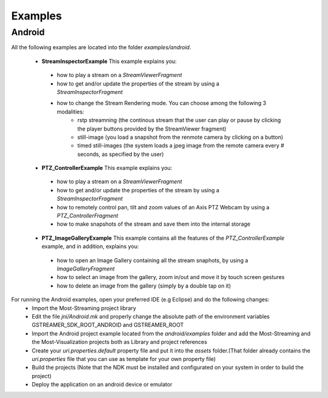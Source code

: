 
Examples
========

Android
-------

All the following examples are located into the folder *examples/android*. 

 * **StreamInspectorExample** This example explains you:
  - how to play a stream on a *StreamViewerFragment* 
  - how to get and/or update the properties of the stream by using a *StreamInspectorFragment*
  - how to change the Stream Rendering mode. You can choose among the following 3 modalities:
     - rstp streamning (the continous stream that the user can play or pause by clicking the player buttons provided by the StreamViewer fragment)
     - still-image (you load a snapshot from the renmote camera by clicking on a button)
     - timed still-images (the system loads a jpeg image from the remote camera every # seconds, as specified by the user)
   
 * **PTZ_ControllerExample** This example explains you:
  - how to play a stream on a *StreamViewerFragment* 
  - how to get and/or update the properties of the stream by using a *StreamInspectorFragment*
  - how to remotely control pan, tilt and zoom values of an Axis PTZ Webcam by using a *PTZ_ControllerFragment*
  - how to make snapshots of the stream and save them into the internal storage
   
 * **PTZ_ImageGalleryExample** This example contains all the features of the *PTZ_ControllerExample* example, and in addition,  explains you: 
  - how to open an Image Gallery containing all the stream snaphots, by using a *ImageGalleryFragment* 
  - how to select an image from the gallery, zoom in/out and move it by touch screen gestures
  - how to delete an image from the gallery (simply by a double tap on it)
  
   
For running the Android examples, open your preferred IDE (e.g Eclipse) and do the following changes:
   - Import the Most-Streaming project library 
   - Edit the file *jni/Android.mk* and properly change the absolute path of the environment variables GSTREAMER_SDK_ROOT_ANDROID and GSTREAMER_ROOT 
   - Import the  Android project example located from the *android/examples* folder and add the Most-Streaming and the Most-Visualization  projects both as Library and project references 
   - Create your *uri.properties.default* property file and put it into the *assets* folder.(That folder already contains the *uri.properties* file that you can use as template for your own property file)
   - Build the projects (Note that the NDK must be installed and configurated on your system in order to build the project)
   - Deploy the application on an android device or emulator 
